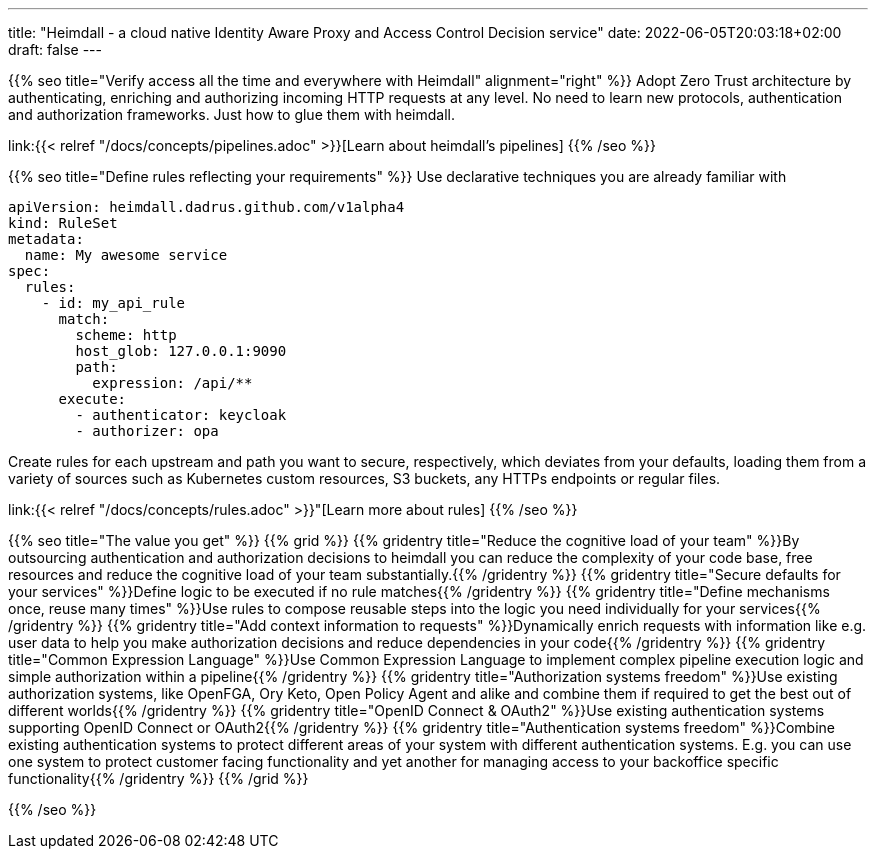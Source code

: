 ---
title: "Heimdall - a cloud native Identity Aware Proxy and Access Control Decision service"
date: 2022-06-05T20:03:18+02:00
draft: false
---

{{% seo title="Verify access all the time and everywhere with Heimdall" alignment="right" %}}
Adopt Zero Trust architecture by authenticating, enriching and authorizing incoming HTTP requests at any level. No need to learn new protocols, authentication and authorization frameworks. Just how to glue them with heimdall.

link:{{< relref "/docs/concepts/pipelines.adoc" >}}[Learn about heimdall's pipelines]
{{% /seo %}}

{{% seo title="Define rules reflecting your requirements" %}}
Use declarative techniques you are already familiar with

[source, yaml]
----
apiVersion: heimdall.dadrus.github.com/v1alpha4
kind: RuleSet
metadata:
  name: My awesome service
spec:
  rules:
    - id: my_api_rule
      match:
        scheme: http
        host_glob: 127.0.0.1:9090
        path:
          expression: /api/**
      execute:
        - authenticator: keycloak
        - authorizer: opa
----

Create rules for each upstream and path you want to secure, respectively, which deviates from your defaults, loading them from a variety of sources such as Kubernetes custom resources, S3 buckets, any HTTPs endpoints or regular files.

link:{{< relref "/docs/concepts/rules.adoc" >}}"[Learn more about rules]
{{% /seo %}}

{{% seo title="The value you get" %}}
{{% grid %}}
{{% gridentry title="Reduce the cognitive load of your team" %}}By outsourcing authentication and authorization decisions to heimdall you can reduce the complexity of your code base, free resources and reduce the cognitive load of your team substantially.{{% /gridentry %}}
{{% gridentry title="Secure defaults for your services" %}}Define logic to be executed if no rule matches{{% /gridentry %}}
{{% gridentry title="Define mechanisms once, reuse many times" %}}Use rules to compose reusable steps into the logic you need individually for your services{{% /gridentry %}}
{{% gridentry title="Add context information to requests" %}}Dynamically enrich requests with information like e.g. user data to help you make authorization decisions and reduce dependencies in your code{{% /gridentry %}}
{{% gridentry title="Common Expression Language" %}}Use Common Expression Language to implement complex pipeline execution logic and simple authorization within a pipeline{{% /gridentry %}}
{{% gridentry title="Authorization systems freedom" %}}Use existing authorization systems, like OpenFGA, Ory Keto, Open Policy Agent and alike and combine them if required to get the best out of different worlds{{% /gridentry %}}
{{% gridentry title="OpenID Connect & OAuth2" %}}Use existing authentication systems supporting OpenID Connect or OAuth2{{% /gridentry %}}
{{% gridentry title="Authentication systems freedom" %}}Combine existing authentication systems to protect different areas of your system with different authentication systems. E.g. you can use one system to protect customer facing functionality and yet another for managing access to your backoffice specific functionality{{% /gridentry %}}
{{% /grid %}}

{{% /seo %}}
